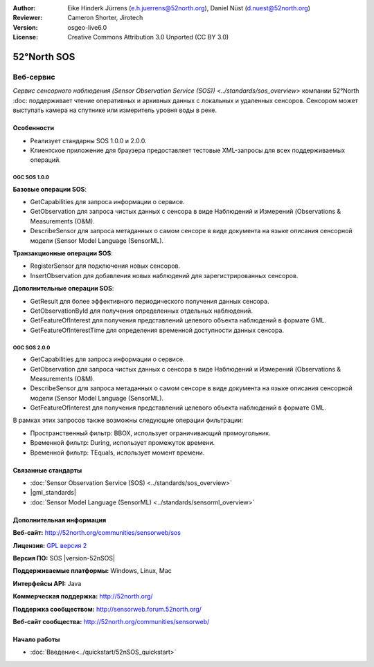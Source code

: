 :Author: Eike Hinderk Jürrens (e.h.juerrens@52north.org), Daniel Nüst (d.nuest@52north.org)
:Reviewer: Cameron Shorter, Jirotech
:Version: osgeo-live6.0
:License: Creative Commons Attribution 3.0 Unported (CC BY 3.0)

.. image:: /images/project_logos/logo_52North_160.png
  :alt: логотип проекта
  :align: right
  :target: http://52north.org/sos


52°North SOS
================================================================================

Веб-сервис
~~~~~~~~~~~~~~~~~~~~~~~~~~~~~~~~~~~~~~~~~~~~~~~~~~~~~~~~~~~~~~~~~~~~~~~~~~~~~~~~

`Сервис сенсорного наблюдения (Sensor Observation Service (SOS)) <../standards/sos_overview>` 
компании 52°North :doc: поддерживает чтение оперативных и архивных данных
с локальных и удаленных сенсоров. Сенсором может выступать камера на спутнике 
или измеритель уровня воды в реке.

.. image:: /images/screenshots/1024x768/52n_sos_overview.png
  :scale: 60 %
  :alt: снимок экрана тестового клиента 52°North SOS версии 1.0.0
  :align: right

Особенности
--------------------------------------------------------------------------------

* Реализует стандарны SOS 1.0.0 и 2.0.0.

* Клиентское приложение для браузера предоставляет тестовые XML-запросы для всех поддерживаемых операций.

OGC SOS 1.0.0
^^^^^^^^^^^^^^^^^^^^^^^^^^^^^^^^^^^^^^^^^^^^^^^^^^^^^^^^^^^^^^^^^^^^^^^^^^^^^^^^
**Базовые операции SOS**:

* GetCapabilities для запроса информации о сервисе.
* GetObservation для запроса чистых данных с сенсора в виде Наблюдений и Измерений (Observations & Measurements (O&M).
* DescribeSensor для запроса метаданных о самом сенсоре в виде документа на языке описания сенсорной модели (Sensor Model Language (SensorML).

**Транзакционные операции SOS**:

* RegisterSensor для подключения новых сенсоров.
* InsertObservation для добавления новых наблюдений для зарегистрированных сенсоров.

**Дополнительные операции SOS**:

* GetResult для более эффективного периодического получения данных сенсора.
* GetObservationById для получения определенных отдельных наблюдений.
* GetFeatureOfInterest для получения представлений целевого объекта наблюдений в формате GML.
* GetFeatureOfInterestTime для определения временной доступности данных сенсора.

OGC SOS 2.0.0
^^^^^^^^^^^^^^^^^^^^^^^^^^^^^^^^^^^^^^^^^^^^^^^^^^^^^^^^^^^^^^^^^^^^^^^^^^^^^^^^

* GetCapabilities для запроса информации о сервисе.
* GetObservation для запроса чистых данных с сенсора в виде Наблюдений и Измерений
  (Observations & Measurements (O&M).
* DescribeSensor для запроса метаданных о самом сенсоре в виде документа на языке 
  описания сенсорной модели (Sensor Model Language (SensorML).
* GetFeatureOfInterest для получения представлений целевого объекта наблюдений в формате GML.

В рамках этих запросов также возможны следующие операции фильтрации:

* Пространственный фильтр: BBOX, использует ограничивающий прямоугольник.
* Временной фильтр: During, использует промежуток времени.
* Временной фильтр: TEquals, использует момент времени.

Связанные стандарты
--------------------------------------------------------------------------------

* :doc:`Sensor Observation Service (SOS) <../standards/sos_overview>`
* |gml_standards|
* :doc:`Sensor Model Language (SensorML) <../standards/sensorml_overview>`

Дополнительная информация
--------------------------------------------------------------------------------

**Веб-сайт:** http://52north.org/communities/sensorweb/sos

**Лицензия:** `GPL версия 2 <http://www.gnu.org/licenses/gpl-2.0.html>`_

**Версия ПО:** SOS |version-52nSOS|

**Поддерживаемые платформы:** Windows, Linux, Mac

**Интерфейсы API:** Java

**Коммерческая поддержка:** http://52north.org/

**Поддержка сообществом:** http://sensorweb.forum.52north.org/

**Веб-сайт сообщества:** http://52north.org/communities/sensorweb/

Начало работы 
--------------------------------------------------------------------------------

* :doc:`Введение<../quickstart/52nSOS_quickstart>`

